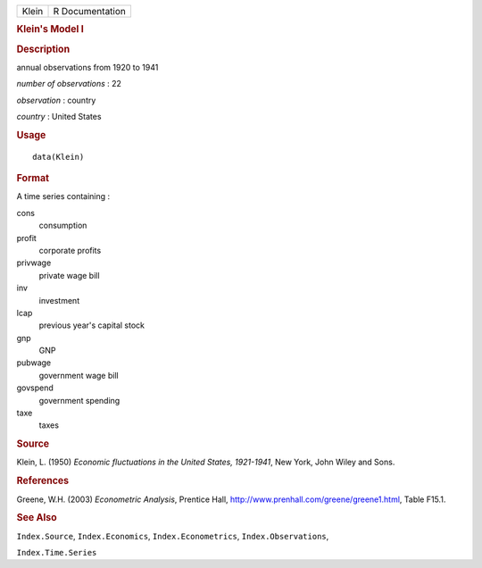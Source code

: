 .. container::

   ===== ===============
   Klein R Documentation
   ===== ===============

   .. rubric:: Klein's Model I
      :name: kleins-model-i

   .. rubric:: Description
      :name: description

   annual observations from 1920 to 1941

   *number of observations* : 22

   *observation* : country

   *country* : United States

   .. rubric:: Usage
      :name: usage

   ::

      data(Klein)

   .. rubric:: Format
      :name: format

   A time series containing :

   cons
      consumption

   profit
      corporate profits

   privwage
      private wage bill

   inv
      investment

   lcap
      previous year's capital stock

   gnp
      GNP

   pubwage
      government wage bill

   govspend
      government spending

   taxe
      taxes

   .. rubric:: Source
      :name: source

   Klein, L. (1950) *Economic fluctuations in the United States,
   1921-1941*, New York, John Wiley and Sons.

   .. rubric:: References
      :name: references

   Greene, W.H. (2003) *Econometric Analysis*, Prentice Hall,
   http://www.prenhall.com/greene/greene1.html, Table F15.1.

   .. rubric:: See Also
      :name: see-also

   ``Index.Source``, ``Index.Economics``, ``Index.Econometrics``,
   ``Index.Observations``,

   ``Index.Time.Series``
